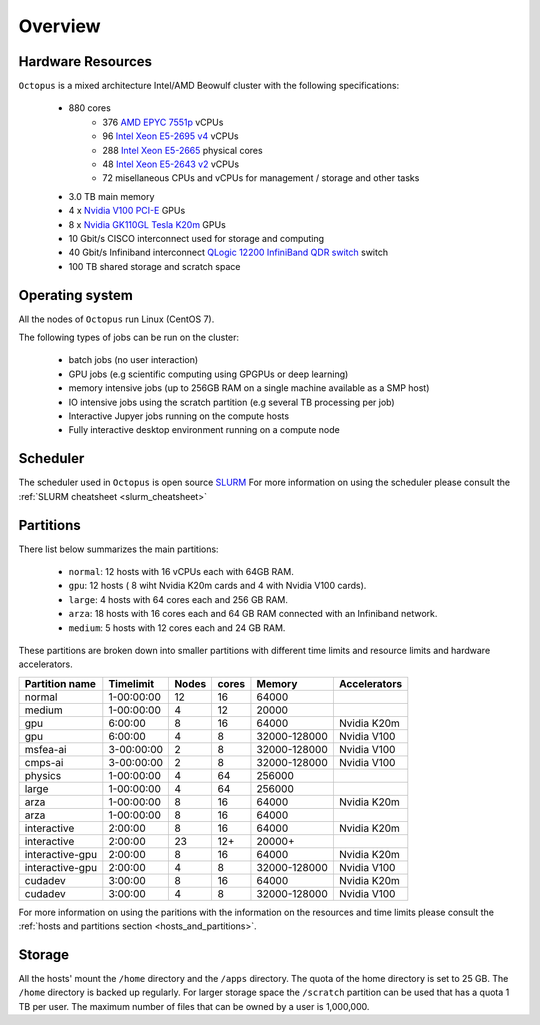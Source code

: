 Overview
---------

Hardware Resources
==================

``Octopus`` is a mixed architecture Intel/AMD Beowulf cluster with the
following specifications:

   - 880 cores
        + 376 `AMD EPYC 7551p <https://www.amd.com/en/products/cpu/amd-epyc-7551p>`_ vCPUs
        + 96  `Intel Xeon E5-2695 v4 <https://ark.intel.com/content/www/us/en/ark/products/91316/intel-xeon-processor-e5-2695-v4-45m-cache-2-10-ghz.html>`_ vCPUs
        + 288 `Intel Xeon E5-2665 <https://ark.intel.com/products/64597/Intel-Xeon-Processor-E5-2665-20M-Cache-2_40-GHz-8_00-GTs-Intel-QPI?q=E5-2665>`_ physical cores
        + 48  `Intel Xeon E5-2643 v2 <https://ark.intel.com/content/www/us/en/ark/products/75268/intel-xeon-processor-e5-2643-v2-25m-cache-3-50-ghz.html>`_ vCPUs
        + 72   misellaneous CPUs and vCPUs for management / storage and other tasks
   - 3.0 TB main memory
   - 4 x `Nvidia V100 PCI-E <https://www.nvidia.com/en-us/data-center/v100/>`_ GPUs
   - 8 x `Nvidia GK110GL Tesla K20m <http://www.nvidia.com/content/PDF/kepler/Tesla-K20X-BD-06397-001-v05.pdf>`_ GPUs
   - 10 Gbit/s CISCO interconnect used for storage and computing
   - 40 Gbit/s Infiniband interconnect `QLogic 12200 InfiniBand QDR switch <http://filedownloads.qlogic.com/files/software/77422/Install_Guide_QLogic_12000_B.pdf>`_ switch
   - 100 TB shared storage and scratch space

.. figure:: imgs/octopus_public_diagram.png

Operating system
================

All the nodes of ``Octopus`` run Linux (CentOS 7).

The following types of jobs can be run on the cluster:

   - batch jobs (no user interaction)
   - GPU jobs (e.g scientific computing using GPGPUs or deep learning)
   - memory intensive jobs (up to 256GB RAM on a single machine available as a SMP host)
   - IO intensive jobs using the scratch partition (e.g several TB processing per job)
   - Interactive Jupyer jobs running on the compute hosts
   - Fully interactive desktop environment running on a compute node


Scheduler
=========

The scheduler used in ``Octopus`` is open source `SLURM <https://slurm.schedmd.com/documentation.html>`_
For more information on using the scheduler please consult the :ref:`SLURM cheatsheet <slurm_cheatsheet>`

Partitions
==========

There list below summarizes the main partitions:

  - ``normal``: 12 hosts with 16 vCPUs each with 64GB RAM.
  - ``gpu``: 12 hosts ( 8 wiht Nvidia K20m cards and 4 with Nvidia V100 cards).
  - ``large``: 4 hosts with 64 cores each and 256 GB RAM.
  - ``arza``: 18 hosts with 16 cores each and 64 GB RAM connected with an Infiniband network.
  - ``medium``: 5 hosts with 12 cores each and 24 GB RAM.

These partitions are broken down into smaller partitions with different time limits and
resource limits and hardware accelerators.

+----------------+--------------+--------+-----------+---------------+--------------------+
| Partition name | Timelimit    | Nodes  | cores     | Memory        | Accelerators       |
+================+==============+========+===========+===============+====================+
| normal         | 1-00:00:00   | 12     | 16        | 64000         |                    |
+----------------+--------------+--------+-----------+---------------+--------------------+
| medium         | 1-00:00:00   | 4      | 12        | 20000         |                    |
+----------------+--------------+--------+-----------+---------------+--------------------+
| gpu            | 6:00:00      | 8      | 16        | 64000         | Nvidia K20m        |
+----------------+--------------+--------+-----------+---------------+--------------------+
| gpu            | 6:00:00      | 4      | 8         | 32000-128000  | Nvidia V100        |
+----------------+--------------+--------+-----------+---------------+--------------------+
| msfea-ai       | 3-00:00:00   | 2      | 8         | 32000-128000  | Nvidia V100        |
+----------------+--------------+--------+-----------+---------------+--------------------+
| cmps-ai        | 3-00:00:00   | 2      | 8         | 32000-128000  | Nvidia V100        |
+----------------+--------------+--------+-----------+---------------+--------------------+
| physics        | 1-00:00:00   | 4      | 64        | 256000        |                    |
+----------------+--------------+--------+-----------+---------------+--------------------+
| large          | 1-00:00:00   | 4      | 64        | 256000        |                    |
+----------------+--------------+--------+-----------+---------------+--------------------+
| arza           | 1-00:00:00   | 8      | 16        | 64000         | Nvidia K20m        |
+----------------+--------------+--------+-----------+---------------+--------------------+
| arza           | 1-00:00:00   | 8      | 16        | 64000         |                    |
+----------------+--------------+--------+-----------+---------------+--------------------+
| interactive    | 2:00:00      | 8      | 16        | 64000         | Nvidia K20m        |
+----------------+--------------+--------+-----------+---------------+--------------------+
| interactive    | 2:00:00      | 23     | 12+       | 20000+        |                    |
+----------------+--------------+--------+-----------+---------------+--------------------+
| interactive-gpu| 2:00:00      | 8      | 16        | 64000         | Nvidia K20m        |
+----------------+--------------+--------+-----------+---------------+--------------------+
| interactive-gpu| 2:00:00      | 4      | 8         | 32000-128000  | Nvidia V100        |
+----------------+--------------+--------+-----------+---------------+--------------------+
| cudadev        | 3:00:00      | 8      | 16        | 64000         | Nvidia K20m        |
+----------------+--------------+--------+-----------+---------------+--------------------+
| cudadev        | 3:00:00      | 4      | 8         | 32000-128000  | Nvidia V100        |
+----------------+--------------+--------+-----------+---------------+--------------------+

For more information on using the paritions with the information on the resources
and time limits please consult the :ref:`hosts and partitions section <hosts_and_partitions>`.

Storage
=======

All the hosts' mount the ``/home`` directory and the ``/apps`` directory. The quota
of the home directory is set to 25 GB. The ``/home`` directory is backed up regularly.
For larger storage space the ``/scratch`` partition can be used that has a quota 1 TB
per user. The maximum number of files that can be owned by a user is 1,000,000.
